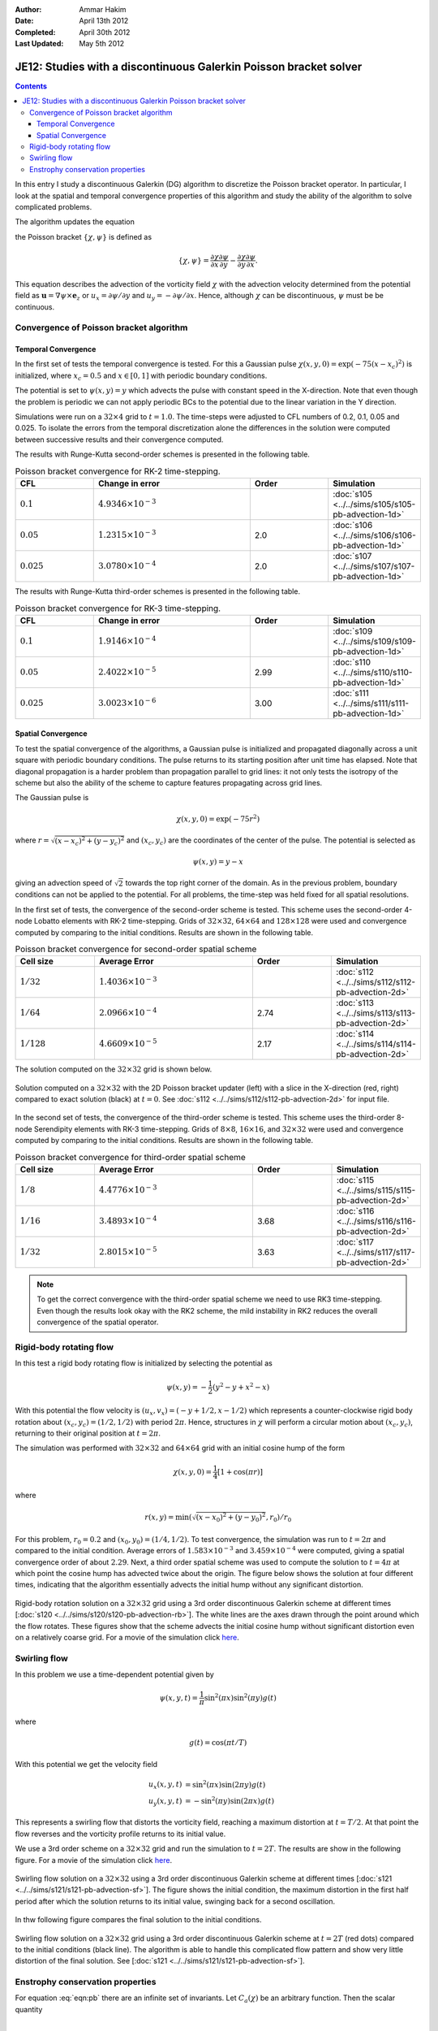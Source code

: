 :Author: Ammar Hakim
:Date: April 13th 2012
:Completed: April 30th 2012
:Last Updated:  May 5th 2012

JE12: Studies with a discontinuous Galerkin Poisson bracket solver
==================================================================

.. contents::

In this entry I study a discontinuous Galerkin (DG) algorithm to
discretize the Poisson bracket operator. In particular, I look at the
spatial and temporal convergence properties of this algorithm and
study the ability of the algorithm to solve complicated problems.

The algorithm updates the equation

.. math::
  :label: eqn:pb

  \frac{\partial \chi}{\partial t} + \{\chi,\psi\} = 0

the Poisson bracket :math:`\{\chi,\psi\}` is defined as

.. math::

  \{\chi,\psi\} = 
  \frac{\partial \chi}{\partial x}\frac{\partial \psi}{\partial y} 
  -
  \frac{\partial \chi}{\partial y}\frac{\partial \psi}{\partial x}.

This equation describes the advection of the vorticity field
:math:`\chi` with the advection velocity determined from the potential
field as :math:`\mathbf{u} = \nabla\psi\times \mathbf{e}_z` or
:math:`u_x = \partial \psi/ \partial y` and :math:`u_y = -\partial
\psi/ \partial x`. Hence, although :math:`\chi` can be discontinuous,
:math:`\psi` must be be continuous.

Convergence of Poisson bracket algorithm
----------------------------------------

Temporal Convergence
++++++++++++++++++++

In the first set of tests the temporal convergence is tested. For this
a Gaussian pulse :math:`\chi(x,y,0) = \exp(-75(x-x_c)^2)` is
initialized, where :math:`x_c = 0.5` and :math:`x \in [0,1]` with
periodic boundary conditions.

The potential is set to :math:`\psi(x,y)=y` which advects the pulse
with constant speed in the X-direction. Note that even though the
problem is periodic we can not apply periodic BCs to the potential due
to the linear variation in the Y direction.

Simulations were run on a :math:`32\times 4` grid to
:math:`t=1.0`. The time-steps were adjusted to CFL numbers of 0.2,
0.1, 0.05 and 0.025. To isolate the errors from the temporal
discretization alone the differences in the solution were computed
between successive results and their convergence computed.

The results with Runge-Kutta second-order schemes is presented in the
following table.

.. list-table:: Poisson bracket convergence for RK-2 time-stepping.
  :header-rows: 1
  :widths: 20,40,20,20

  * - CFL
    - Change in error
    - Order
    - Simulation
  * - :math:`0.1`
    - :math:`4.9346\times 10^{-3}`
    - 
    - :doc:`s105 <../../sims/s105/s105-pb-advection-1d>`
  * - :math:`0.05`
    - :math:`1.2315\times 10^{-3}`
    - 2.0
    - :doc:`s106 <../../sims/s106/s106-pb-advection-1d>`
  * - :math:`0.025`
    - :math:`3.0780\times 10^{-4}`
    - 2.0
    - :doc:`s107 <../../sims/s107/s107-pb-advection-1d>`

The results with Runge-Kutta third-order schemes is presented in the
following table.

.. list-table:: Poisson bracket convergence for RK-3 time-stepping.
  :header-rows: 1
  :widths: 20,40,20,20

  * - CFL
    - Change in error
    - Order
    - Simulation
  * - :math:`0.1`
    - :math:`1.9146\times 10^{-4}`
    - 
    - :doc:`s109 <../../sims/s109/s109-pb-advection-1d>`
  * - :math:`0.05`
    - :math:`2.4022\times 10^{-5}`
    - 2.99
    - :doc:`s110 <../../sims/s110/s110-pb-advection-1d>`
  * - :math:`0.025`
    - :math:`3.0023\times 10^{-6}`
    - 3.00
    - :doc:`s111 <../../sims/s111/s111-pb-advection-1d>`

Spatial Convergence
+++++++++++++++++++

To test the spatial convergence of the algorithms, a Gaussian pulse is
initialized and propagated diagonally across a unit square with
periodic boundary conditions. The pulse returns to its starting
position after unit time has elapsed. Note that diagonal propagation
is a harder problem than propagation parallel to grid lines: it not
only tests the isotropy of the scheme but also the ability of the
scheme to capture features propagating across grid lines.

The Gaussian pulse is

.. math::

  \chi(x,y,0) = \exp(-75 r^2)

where :math:`r = \sqrt{(x-x_c)^2+(y-y_c)^2}` and :math:`(x_c,y_c)` are
the coordinates of the center of the pulse. The potential is selected
as

.. math::

  \psi(x,y) = y - x

giving an advection speed of :math:`\sqrt{2}` towards the top right
corner of the domain. As in the previous problem, boundary conditions
can not be applied to the potential. For all problems, the time-step
was held fixed for all spatial resolutions.

In the first set of tests, the convergence of the second-order scheme
is tested. This scheme uses the second-order 4-node Lobatto elements
with RK-2 time-stepping. Grids of :math:`32\times 32`, :math:`64\times
64` and :math:`128\times 128` were used and convergence computed by
comparing to the initial conditions. Results are shown in the
following table.

.. list-table:: Poisson bracket convergence for second-order spatial scheme
  :header-rows: 1
  :widths: 20,40,20,20

  * - Cell size
    - Average Error
    - Order
    - Simulation
  * - :math:`1/32`
    - :math:`1.4036 \times 10^{-3}`
    - 
    - :doc:`s112 <../../sims/s112/s112-pb-advection-2d>`
  * - :math:`1/64`
    - :math:`2.0966\times 10^{-4}`
    - 2.74
    - :doc:`s113 <../../sims/s113/s113-pb-advection-2d>`
  * - :math:`1/128`
    - :math:`4.6609\times 10^{-5}`
    - 2.17
    - :doc:`s114 <../../sims/s114/s114-pb-advection-2d>`

The solution computed on the :math:`32\times 32` grid is shown below.

.. figure:: s112-projected-solution.png
  :width: 100%
  :align: center

  Solution computed on a :math:`32\times 32` with the 2D Poisson
  bracket updater (left) with a slice in the X-direction (red, right)
  compared to exact solution (black) at :math:`t=0`. See :doc:`s112
  <../../sims/s112/s112-pb-advection-2d>` for input file.

In the second set of tests, the convergence of the third-order scheme
is tested. This scheme uses the third-order 8-node Serendipity
elements with RK-3 time-stepping. Grids of :math:`8\times 8`,
:math:`16\times 16`, and :math:`32\times 32` were used and convergence
computed by comparing to the initial conditions. Results are shown in
the following table.

.. list-table:: Poisson bracket convergence for third-order spatial scheme
  :header-rows: 1
  :widths: 20,40,20,20

  * - Cell size
    - Average Error
    - Order
    - Simulation
  * - :math:`1/8`
    - :math:`4.4776 \times 10^{-3}`
    - 
    - :doc:`s115 <../../sims/s115/s115-pb-advection-2d>`
  * - :math:`1/16`
    - :math:`3.4893\times 10^{-4}`
    - 3.68
    - :doc:`s116 <../../sims/s116/s116-pb-advection-2d>`
  * - :math:`1/32`
    - :math:`2.8015\times 10^{-5}`
    - 3.63
    - :doc:`s117 <../../sims/s117/s117-pb-advection-2d>`

.. note::

  To get the correct convergence with the third-order spatial scheme
  we need to use RK3 time-stepping. Even though the results look okay
  with the RK2 scheme, the mild instability in RK2 reduces the overall
  convergence of the spatial operator.

Rigid-body rotating flow
------------------------

In this test a rigid body rotating flow is initialized by selecting
the potential as

.. math::

  \psi(x,y) = -\frac{1}{2}(y^2-y+x^2-x)

With this potential the flow velocity is :math:`(u_x,v_x) = (-y+1/2,
x-1/2)` which represents a counter-clockwise rigid body rotation about
:math:`(x_c,y_c)=(1/2,1/2)` with period :math:`2\pi`. Hence,
structures in :math:`\chi` will perform a circular motion about
:math:`(x_c,y_c)`, returning to their original position at
:math:`t=2\pi`.

The simulation was performed with :math:`32\times 32` and
:math:`64\times 64` grid with an initial cosine hump of the form

.. math::

  \chi(x,y,0) = \frac{1}{4}
  \left[
    1 + \cos(\pi r)
  \right]

where

.. math::

  r(x,y) = \min(\sqrt{(x-x_0)^2 + (y-y_0)^2}, r_0)/r_0

For this problem, :math:`r_0=0.2` and :math:`(x_0,y_0) = (1/4,
1/2)`. To test convergence, the simulation was run to :math:`t=2\pi`
and compared to the initial condition. Average errors of
:math:`1.583\times 10^{-3}` and :math:`3.459\times 10^{-4}` were
computed, giving a spatial convergence order of about
:math:`2.29`. Next, a third order spatial scheme was used to compute
the solution to :math:`t=4\pi` at which point the cosine hump has
advected twice about the origin. The figure below shows the solution at
four different times, indicating that the algorithm essentially
advects the initial hump without any significant distortion.

.. figure:: s120-snapshots.png
  :width: 100%
  :align: center

  Rigid-body rotation solution on a :math:`32\times 32` grid using a
  3rd order discontinuous Galerkin scheme at different times
  [:doc:`s120 <../../sims/s120/s120-pb-advection-rb>`]. The white
  lines are the axes drawn through the point around which the flow
  rotates. These figures show that the scheme advects the initial
  cosine hump without significant distortion even on a relatively
  coarse grid. For a movie of the simulation click `here
  <../../_static/s120-rigid-body.mov>`_.

Swirling flow
-------------

In this problem we use a time-dependent potential given by

.. math::

  \psi(x,y,t) = \frac{1}{\pi}\sin^2(\pi x) \sin^2(\pi y) g(t)

where

.. math::

  g(t) = \cos(\pi t/T)

With this potential we get the velocity field

.. math::

  u_x(x,y,t) &= \sin^2(\pi x) \sin(2 \pi y) g(t) \\
  u_y(x,y,t) &= -\sin^2(\pi y) \sin(2 \pi x) g(t)

This represents a swirling flow that distorts the vorticity field,
reaching a maximum distortion at :math:`t=T/2`. At that point the flow
reverses and the vorticity profile returns to its initial value.

We use a 3rd order scheme on a :math:`32\times 32` grid and run the
simulation to :math:`t=2T`. The results are show in the following
figure. For a movie of the simulation click `here
<../../_static/s121-swirl-flow.mov>`_.

.. figure:: s121-snapshots.png
  :width: 100%
  :align: center

  Swirling flow solution on a :math:`32\times 32` using a 3rd order
  discontinuous Galerkin scheme at different times [:doc:`s121
  <../../sims/s121/s121-pb-advection-sf>`]. The figure shows the
  initial condition, the maximum distortion in the first half period
  after which the solution returns to its initial value, swinging back
  for a second oscillation.


In thw following figure compares the final solution to the initial
conditions.

.. figure:: s121-projected-solution.png
  :width: 100%
  :align: center

  Swirling flow solution on a :math:`32\times 32` grid using a 3rd
  order discontinuous Galerkin scheme at :math:`t=2T` (red dots)
  compared to the initial conditions (black line). The algorithm is
  able to handle this complicated flow pattern and show very little
  distortion of the final solution. See [:doc:`s121
  <../../sims/s121/s121-pb-advection-sf>`].

Enstrophy conservation properties
---------------------------------

For equation :eq:`eqn:pb` there are an infinite set of invariants. Let
:math:`C_a(\chi)` be an arbitrary function. Then the scalar quantity

.. math::

  C \equiv \int_\Omega C_a(\chi) dx dy

is conserved. In particular, :math:`C_a = \chi^2/2` is called the
fluid enstrophy. To prove conservation, multiply :eq:`eqn:pb` by
:math:`C_a'(\chi)` after writing :math:`\{\chi,\psi \} =
\mathbf{u}\cdot \nabla \chi` and integrate over the domain, using the
boundary conditions to get

.. math::

  dC/dt = 0.

We can show that the Poisson bracket algorithm does not conserve
enstrophy unless a central flux is used. Even with the central flux
the overall scheme is not conservative as the Runge-Kutta
time-stepping adds a small amount of diffusion. 

The following figure shows the error in enstropy as the time-step is
reduced. The error should reduce with the same order as the
time-stepping order, in this case third. These simulations were run
with central flux with the DG2 spatial scheme.

.. figure:: s124-rk2-enstrophy-history.png
  :width: 100%
  :align: center

  Enstrophy history with different CFL numbers. The relative errors in
  enstrophy in are :math:`1.396\times 10^{-3}`, :math:`1.794\times
  10^{-4}` and :math:`2.254\times 10^{-5}`, giving a convergence order
  2.96 and 2.99 respectively. See :doc:`s122
  <../../sims/s122/s122-pb-advection-2d>`, :doc:`s123
  <../../sims/s123/s123-pb-advection-2d>` and :doc:`s124
  <../../sims/s124/s124-pb-advection-2d>`, for input files.
